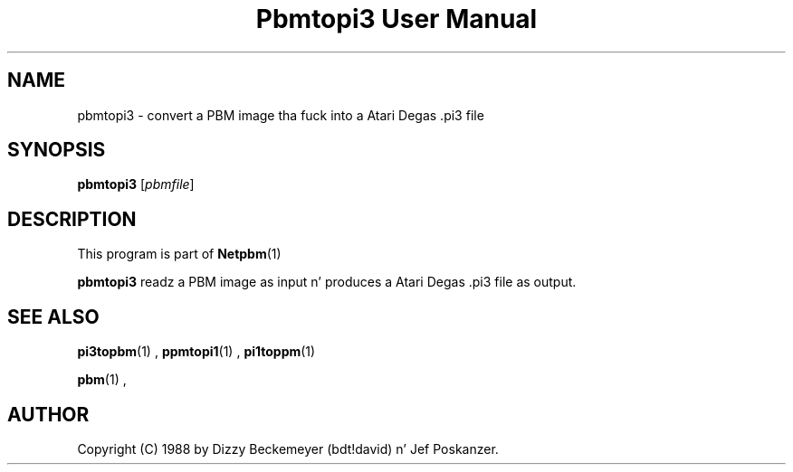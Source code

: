 \
.\" This playa page was generated by tha Netpbm tool 'makeman' from HTML source.
.\" Do not hand-hack dat shiznit son!  If you have bug fixes or improvements, please find
.\" tha correspondin HTML page on tha Netpbm joint, generate a patch
.\" against that, n' bust it ta tha Netpbm maintainer.
.TH "Pbmtopi3 User Manual" 0 "11 March 1990" "netpbm documentation"

.UN lbAB
.SH NAME
pbmtopi3 - convert a PBM image tha fuck into a Atari Degas .pi3 file 

.UN lbAC
.SH SYNOPSIS

\fBpbmtopi3\fP
[\fIpbmfile\fP]

.UN lbAD
.SH DESCRIPTION
.PP
This program is part of
.BR Netpbm (1)
.
.PP
\fBpbmtopi3\fP readz a PBM image as input n' produces a Atari
Degas .pi3 file as output.

.UN lbAE
.SH SEE ALSO
.BR pi3topbm (1)
,
.BR ppmtopi1 (1)
,
.BR pi1toppm (1)

.BR pbm (1)
,

.UN lbAF
.SH AUTHOR

Copyright (C) 1988 by Dizzy Beckemeyer (bdt!david) n' Jef Poskanzer.
